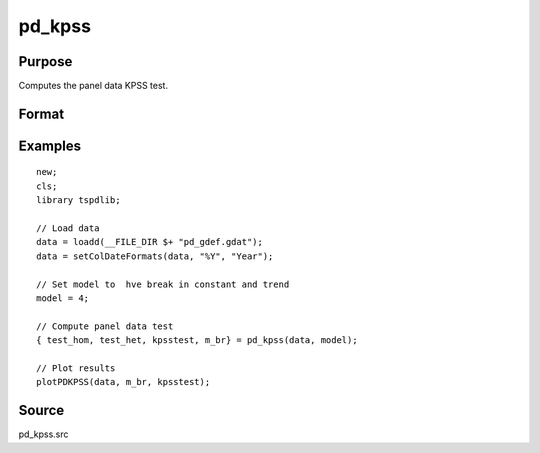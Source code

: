 
pd_kpss
==============================================

Purpose
----------------

Computes the panel data KPSS test. 

Format
----------------
.. function:: { testd_hom, testd_het, m_lee_est, brks } = pd_kpss(y, model [, nbreak, bwl, varm, pmax, bCtl])
    :noindexentry:

    :param y: Wide format panel data.
    :type y: TxN matrix

    :param model: Model to be implemented.

        =========== ================================
        1           Constant (Hadri test).
        2           Constant and trend (Hadri test).
        3           Shift in the mean.
        4           Shift in mean and trend.
        =========== ================================

    :type model: Scalar

    :param nbreak: Optional, number of breaks to consider (up to 5). Default = 5.
    :type  nbreak: Scalar

    :param bwl: Optional, bandwidth for the spectral window. Default = round(4 * (T/100)^(2/9)).
    :type  bwl: Scalar

    :param varm: Optional, long-run consistent variance estimation method. Default = 1.

          =========== =====================================================
          1           iid.
          2           Bartlett.
          3           Quadratic Spectral (QS).
          4           SPC with Bartlett (Sul, Phillips & Choi, 2005)
          5           SPC with QS
          6           Kurozumi with Bartlett
          7           Kurozumi with QS
          =========== =====================================================

    :type varm: Scalar

    :return test_hom: Panel test statistic assuming homogenous variance.
    :rtype test_hom: Scalar

    :return test_het: Panel test statistic assuming heterogenous variance.
    :rtype test_het: Scalar

    :return m_lee_est: Contains results for each individual group. First column contains KPSS test statistic, second column contains the optimal number of lags selected using the mlwz criteria.
    :rtype m_lee_est: Matrix

    :return brks: Estimated breaks. Breaks for each individual group are contained in separate rows.
    :rtype brks: Scalar

Examples
--------

::

  new;
  cls;
  library tspdlib;

  // Load data
  data = loadd(__FILE_DIR $+ "pd_gdef.gdat");
  data = setColDateFormats(data, "%Y", "Year");
  
  // Set model to  hve break in constant and trend
  model = 4;
  
  // Compute panel data test
  { test_hom, test_het, kpsstest, m_br} = pd_kpss(data, model);

  // Plot results
  plotPDKPSS(data, m_br, kpsstest);

Source
------

pd_kpss.src

.. seealso:: Functions :func:`kpss_1break`, :func:`kpss_2breaks`, :func:`lmkpss`
